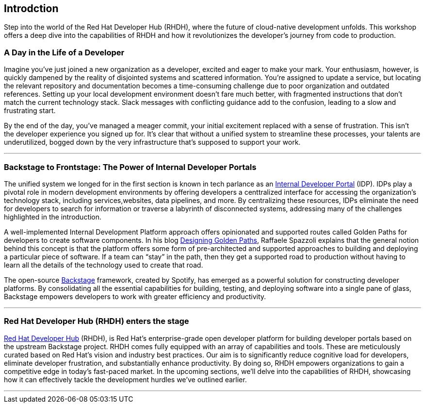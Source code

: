 == Introdction

Step into the world of the Red Hat Developer Hub (RHDH), where the future of cloud-native development unfolds. This workshop offers a deep dive into the capabilities of RHDH and how it revolutionizes the developer's journey from code to production.

=== A Day in the Life of a Developer

Imagine you've just joined a new organization as a developer, excited and eager to make your mark. Your enthusiasm, however, is quickly dampened by the reality of disjointed systems and scattered information. You're assigned to update a service, but locating the relevant repository and documentation becomes a time-consuming challenge due to poor organization and outdated references.
Setting up your local development environment doesn't fare much better, with fragmented instructions that don't match the current technology stack. Slack messages with conflicting guidance add to the confusion, leading to a slow and frustrating start.

By the end of the day, you've managed a meager commit, your initial excitement replaced with a sense of frustration. This isn't the developer experience you signed up for. It's clear that without a unified system to streamline these processes, your talents are underutilized, bogged down by the very infrastructure that's supposed to support your work.

'''

=== Backstage to Frontstage: The Power of Internal Developer Portals

The unified system we longed for in the first section is known in tech parlance as an link:https://internaldeveloperplatform.org/what-is-an-internal-developer-platform/[Internal Developer Portal] (IDP). IDPs play a pivotal role in modern development environments by offering developers a centtralized interface for accessing the organization's technology stack, including services,websites, data pipelines, and more. By centralizing these resources, IDPs eliminate the need for developers to search for information or traverse a labyrinth of disconnected systems, addressing many of the challenges highlighted in the introduction.

A well-implemented Internal Development Platform approach offers opinionated and supported routes called Golden Paths for developers to create software components. In his blog link:https://cloud.redhat.com/blog/designing-golden-paths[Designing Golden Paths], Raffaele Spazzoli explains that the general notion behind this concept is that the platform offers some form of pre-architected and supported approaches to building and deploying a particular piece of software. If a team can “stay” in the path, then they get a supported road to production without having to learn all the details of the technology used to create that road.

The open-source link:https://www.backstage.io[Backstage] framework, created by Spotify, has emerged as a powerful solution for constructing developer platforms. By consolidating all the essential capabilities for building, testing, and deploying software into a single pane of glass, Backstage empowers developers to work with greater efficiency and productivity.

'''

=== Red Hat Developer Hub (RHDH) enters the stage

link:https://developers.redhat.com/rhdh[Red Hat Developer Hub] (RHDH), is Red Hat’s enterprise-grade open developer platform for building developer portals based on the upstream Backstage project. RHDH comes fully equipped with an array of capabilities and tools. These are meticulously curated based on Red Hat's vision and industry best practices. Our aim is to significantly reduce cognitive load for developers, eliminate developer frustration, and substantially enhance productivity. By doing so, RHDH empowers organizations to gain a competitive edge in today's fast-paced market. In the upcoming sections, we'll delve into the capabilities of RHDH, showcasing how it can effectively tackle the development hurdles we've outlined earlier.

'''


